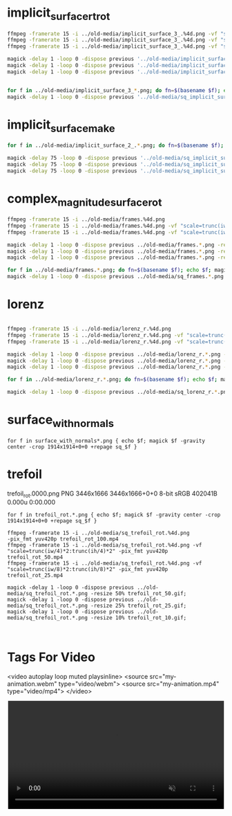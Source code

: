 
* implicit_surface_rt_rot

#+begin_src sh
ffmpeg -framerate 15 -i ../old-media/implicit_surface_3_.%4d.png -vf "scale=trunc(iw/2)*2:trunc(ih/2)*2" -b:v 0 -crf 1 -f mp4 -vcodec libx264 -pix_fmt yuv420p implicit_surface_rt_rot_100.mp4
ffmpeg -framerate 15 -i ../old-media/implicit_surface_3_.%4d.png -vf "scale=trunc(iw/4)*2:trunc(ih/4)*2" -b:v 0 -crf 1 -f mp4 -vcodec libx264 -pix_fmt yuv420p implicit_surface_rt_rot_50.mp4
ffmpeg -framerate 15 -i ../old-media/implicit_surface_3_.%4d.png -vf "scale=trunc(iw/8)*2:trunc(ih/8)*2" -b:v 0 -crf 1 -f mp4 -vcodec libx264 -pix_fmt yuv420p implicit_surface_rt_rot_25.mp4

magick -delay 1 -loop 0 -dispose previous '../old-media/implicit_surface_3_*.png' -resize 50% implicit_surface_rt_rot_50.gif
magick -delay 1 -loop 0 -dispose previous '../old-media/implicit_surface_3_*.png' -resize 25% implicit_surface_rt_rot_25.gif
magick -delay 1 -loop 0 -dispose previous '../old-media/implicit_surface_3_*.png' -resize 10% implicit_surface_rt_rot_10.gif


for f in ../old-media/implicit_surface_3_*.png; do fn=$(basename $f); echo $f; magick $f -gravity center -crop 1666x1666+0+0 +repage ../old-media/sq_$fn; done
magick -delay 1 -loop 0 -dispose previous '../old-media/sq_implicit_surface_3_*.png' -resize 10% sq_implicit_surface_rt_rot_10.gif

#+end_src

* implicit_surface_make

#+begin_src sh
for f in ../old-media/implicit_surface_2_.*.png; do fn=$(basename $f); echo $f; magick $f -gravity center -crop 1666x1666+0+0 +repage ../old-media/sq_$fn; done

magick -delay 75 -loop 0 -dispose previous '../old-media/sq_implicit_surface_2_.*.png' -resize 10% implicit_surface_make_10.gif; nomacs implicit_surface_make_10.gif 
magick -delay 75 -loop 0 -dispose previous '../old-media/sq_implicit_surface_2_.*.png' -resize 25% implicit_surface_make_25.gif; nomacs implicit_surface_make_25.gif 
magick -delay 75 -loop 0 -dispose previous '../old-media/sq_implicit_surface_2_.*.png' -resize 50% implicit_surface_make_50.gif; nomacs implicit_surface_make_50.gif 
#+end_src

* complex_magnitude_surface_rot

#+begin_src sh
ffmpeg -framerate 15 -i ../old-media/frames.%4d.png                                         -pix_fmt yuv420p complex_magnitude_surface_rot_100.mp4
ffmpeg -framerate 15 -i ../old-media/frames.%4d.png -vf "scale=trunc(iw/4)*2:trunc(ih/4)*2" -pix_fmt yuv420p complex_magnitude_surface_rot_50.mp4
ffmpeg -framerate 15 -i ../old-media/frames.%4d.png -vf "scale=trunc(iw/8)*2:trunc(ih/8)*2" -pix_fmt yuv420p complex_magnitude_surface_rot_25.mp4

magick -delay 1 -loop 0 -dispose previous ../old-media/frames.*.png -resize 50% complex_magnitude_surface_rot_50.gif
magick -delay 1 -loop 0 -dispose previous ../old-media/frames.*.png -resize 25% complex_magnitude_surface_rot_25.gif
magick -delay 1 -loop 0 -dispose previous ../old-media/frames.*.png -resize 10% complex_magnitude_surface_rot_10.gif

for f in ../old-media/frames.*.png; do fn=$(basename $f); echo $f; magick $f -gravity center -crop 1666x1666+0+0 +repage ../old-media/sq_$fn; done
magick -delay 1 -loop 0 -dispose previous ../old-media/sq_frames.*.png -resize 10% sq_complex_magnitude_surface_rot_10.gif
#+end_src


* lorenz

#+begin_src sh

ffmpeg -framerate 15 -i ../old-media/lorenz_r.%4d.png                                         -pix_fmt yuv420p lorenz_rot_100.mp4
ffmpeg -framerate 15 -i ../old-media/lorenz_r.%4d.png -vf "scale=trunc(iw/4)*2:trunc(ih/4)*2" -pix_fmt yuv420p lorenz_rot_50.mp4
ffmpeg -framerate 15 -i ../old-media/lorenz_r.%4d.png -vf "scale=trunc(iw/8)*2:trunc(ih/8)*2" -pix_fmt yuv420p lorenz_rot_25.mp4

magick -delay 1 -loop 0 -dispose previous ../old-media/lorenz_r.*.png -resize 50% lorenz_rot_rot_50.gif;
magick -delay 1 -loop 0 -dispose previous ../old-media/lorenz_r.*.png -resize 25% lorenz_rot_rot_25.gif;
magick -delay 1 -loop 0 -dispose previous ../old-media/lorenz_r.*.png -resize 10% lorenz_rot_rot_10.gif;

for f in ../old-media/lorenz_r.*.png; do fn=$(basename $f); echo $f; magick $f -gravity center -crop 1666x1666+0+0 +repage ../old-media/sq_$fn; done

magick -delay 1 -loop 0 -dispose previous ../old-media/sq_lorenz_r.*.png -resize 10% sq_lorenz_rot_rot_10.gif;
#+end_src

* surface_with_normals

#+begin_src eshell
for f in surface_with_normals*.png { echo $f; magick $f -gravity center -crop 1914x1914+0+0 +repage sq_$f }
#+end_src


* trefoil

trefoil_rot.0000.png PNG 3446x1666 3446x1666+0+0 8-bit sRGB 402041B 0.000u 0:00.000

#+begin_src eshell
for f in trefoil_rot.*.png { echo $f; magick $f -gravity center -crop 1914x1914+0+0 +repage sq_$f }

ffmpeg -framerate 15 -i ../old-media/sq_trefoil_rot.%4d.png                                         -pix_fmt yuv420p trefoil_rot_100.mp4
ffmpeg -framerate 15 -i ../old-media/sq_trefoil_rot.%4d.png -vf "scale=trunc(iw/4)*2:trunc(ih/4)*2" -pix_fmt yuv420p trefoil_rot_50.mp4
ffmpeg -framerate 15 -i ../old-media/sq_trefoil_rot.%4d.png -vf "scale=trunc(iw/8)*2:trunc(ih/8)*2" -pix_fmt yuv420p trefoil_rot_25.mp4

magick -delay 1 -loop 0 -dispose previous ../old-media/sq_trefoil_rot.*.png -resize 50% trefoil_rot_50.gif;
magick -delay 1 -loop 0 -dispose previous ../old-media/sq_trefoil_rot.*.png -resize 25% trefoil_rot_25.gif;
magick -delay 1 -loop 0 -dispose previous ../old-media/sq_trefoil_rot.*.png -resize 10% trefoil_rot_10.gif;


#+end_src


* Tags For Video


<video autoplay loop muted playsinline>
  <source src="my-animation.webm" type="video/webm">
  <source src="my-animation.mp4" type="video/mp4">
</video>



#+BEGIN_EXPORT html
<div style="text-align: center;">
  <video width="500" controls autoplay loop muted>
    <source src="pics/fail03.webm" type="video/webm">
    <p>Your browser doesn't support the video tag. Here is a <a href="pics/fail03.webm">link to the video</a> instead.</p>
  </video>
</div>
#+END_EXPORT
